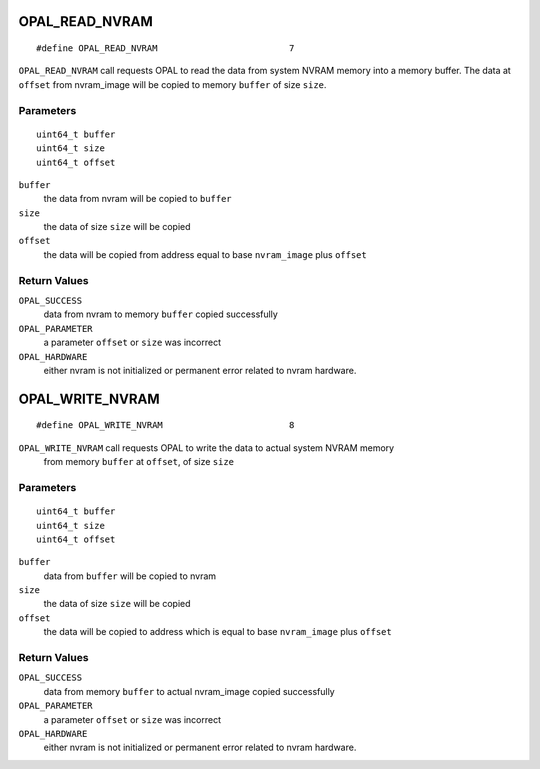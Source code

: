 OPAL_READ_NVRAM
===============
::

   #define OPAL_READ_NVRAM                         7

``OPAL_READ_NVRAM`` call requests OPAL to read the data from system NVRAM
memory into a memory buffer. The data at ``offset`` from nvram_image
will be copied to memory ``buffer`` of size ``size``.

Parameters
----------
::

   uint64_t buffer
   uint64_t size
   uint64_t offset

``buffer``
   the data from nvram will be copied to ``buffer``

``size``
   the data of size ``size`` will be copied

``offset``
   the data will be copied from address equal to base ``nvram_image`` plus ``offset``

Return Values
-------------

``OPAL_SUCCESS``
  data from nvram to memory ``buffer`` copied successfully

``OPAL_PARAMETER``
  a parameter ``offset`` or ``size`` was incorrect

``OPAL_HARDWARE``
  either nvram is not initialized or permanent error related to nvram hardware.

OPAL_WRITE_NVRAM
================
::

   #define OPAL_WRITE_NVRAM                        8

``OPAL_WRITE_NVRAM`` call requests OPAL to write the data to actual system NVRAM memory
 from memory ``buffer`` at ``offset``, of size ``size``

Parameters
----------
::

   uint64_t buffer
   uint64_t size
   uint64_t offset

``buffer``
   data from ``buffer`` will be copied to nvram

``size``
   the data of size ``size`` will be copied

``offset``
   the data will be copied to address which is equal to base ``nvram_image`` plus ``offset``

Return Values
-------------

``OPAL_SUCCESS``
  data from memory ``buffer`` to actual nvram_image copied successfully

``OPAL_PARAMETER``
  a parameter ``offset`` or ``size`` was incorrect

``OPAL_HARDWARE``
  either nvram is not initialized or permanent error related to nvram hardware.

